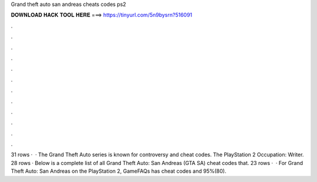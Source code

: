 Grand theft auto san andreas cheats codes ps2

𝐃𝐎𝐖𝐍𝐋𝐎𝐀𝐃 𝐇𝐀𝐂𝐊 𝐓𝐎𝐎𝐋 𝐇𝐄𝐑𝐄 ===> https://tinyurl.com/5n9bysrn?516091

.

.

.

.

.

.

.

.

.

.

.

.

31 rows ·  · The Grand Theft Auto series is known for controversy and cheat codes. The PlayStation 2 Occupation: Writer. 28 rows · Below is a complete list of all Grand Theft Auto: San Andreas (GTA SA) cheat codes that. 23 rows ·  · For Grand Theft Auto: San Andreas on the PlayStation 2, GameFAQs has cheat codes and 95%(80).